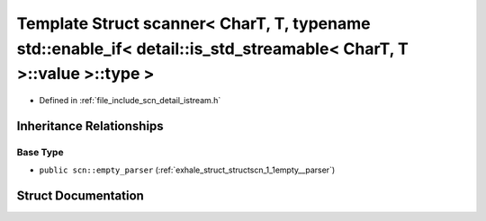 .. _exhale_struct_structscn_1_1scanner_3_01_char_t_00_01_t_00_01typename_01std_1_1enable__if_3_01detail_1_1is__std3cba00d80196324901862562c60eedd6:

Template Struct scanner< CharT, T, typename std::enable_if< detail::is_std_streamable< CharT, T >::value >::type >
==================================================================================================================

- Defined in :ref:`file_include_scn_detail_istream.h`


Inheritance Relationships
-------------------------

Base Type
*********

- ``public scn::empty_parser`` (:ref:`exhale_struct_structscn_1_1empty__parser`)


Struct Documentation
--------------------


.. doxygenstruct:: scn::scanner< CharT, T, typename std::enable_if< detail::is_std_streamable< CharT, T >::value >::type >
   :members:
   :protected-members:
   :undoc-members: